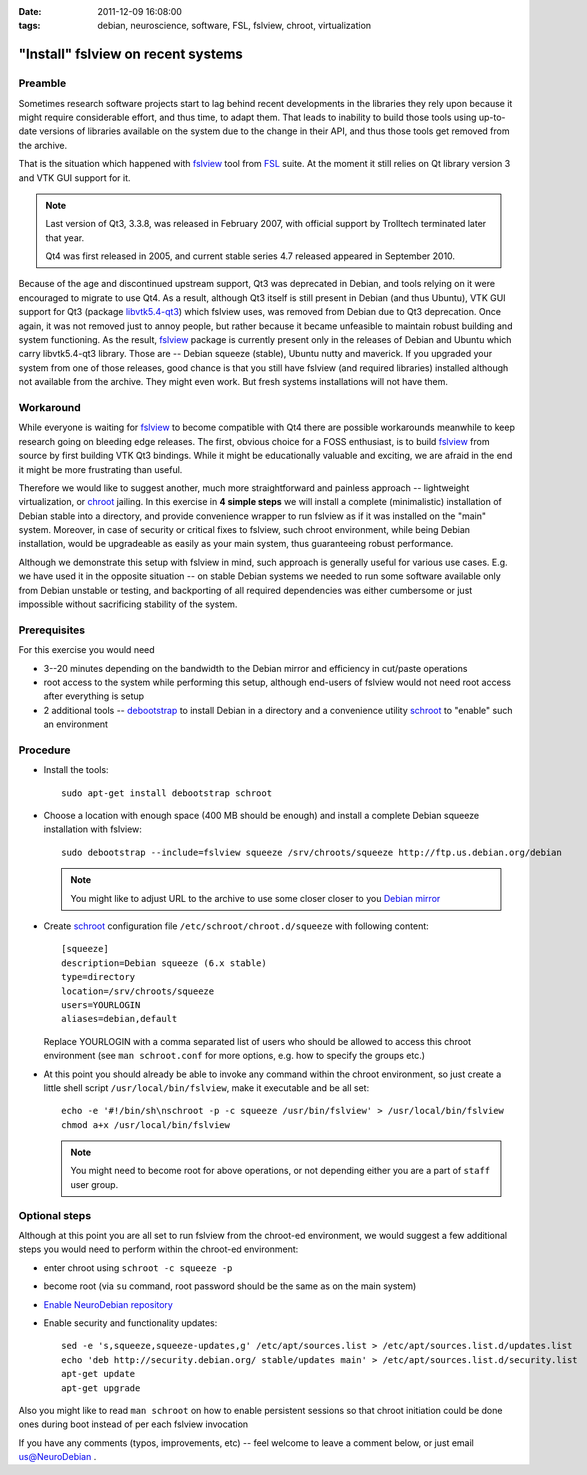 :date: 2011-12-09 16:08:00
:tags: debian, neuroscience, software, FSL, fslview, chroot, virtualization

.. _chap_schroot_fslview:

"Install" fslview on recent systems
===================================

Preamble
--------

Sometimes research software projects start to lag behind recent
developments in the libraries they rely upon because it might require
considerable effort, and thus time, to adapt them.  That leads to
inability to build those tools using up-to-date versions of libraries
available on the system due to the change in their API, and thus those
tools get removed from the archive.

That is the situation which happened with fslview_ tool from FSL_
suite.  At the moment it still relies on Qt library version 3 and VTK
GUI support for it.

.. note::

   Last version of Qt3, 3.3.8, was released in February 2007, with
   official support by Trolltech terminated later that year.

   Qt4 was first released in 2005, and current stable series 4.7
   released appeared in September 2010.

Because of the age and discontinued upstream support, Qt3 was
deprecated in Debian, and tools relying on it were encouraged to
migrate to use Qt4.  As a result, although Qt3 itself is still present
in Debian (and thus Ubuntu), VTK GUI support for Qt3 (package
`libvtk5.4-qt3`_) which fslview uses, was removed from Debian due to
Qt3 deprecation.  Once again, it was not removed just to annoy people,
but rather because it became unfeasible to maintain robust building
and system functioning.  As the result, fslview_ package is currently
present only in the releases of Debian and Ubuntu which carry
libvtk5.4-qt3 library.  Those are -- Debian squeeze (stable), Ubuntu
nutty and maverick.  If you upgraded your system from one of those
releases, good chance is that you still have fslview (and required
libraries) installed although not available from the archive.  They
might even work.  But fresh systems installations will not have them.

.. _`libvtk5.4-qt3`: http://packages.debian.org/search?keywords=libvtk5.4-qt3

Workaround
----------

While everyone is waiting for fslview_ to become compatible with Qt4
there are possible workarounds meanwhile to keep research going on
bleeding edge releases.  The first, obvious choice for a FOSS
enthusiast, is to build fslview_ from source by first building VTK Qt3
bindings.  While it might be educationally valuable and exciting, we
are afraid in the end it might be more frustrating than useful.

Therefore we would like to suggest another, much more straightforward
and painless approach -- lightweight virtualization, or chroot_
jailing.  In this exercise in **4 simple steps** we will install a
complete (minimalistic) installation of Debian stable into a directory, and provide convenience wrapper to
run fslview as if it was installed on the "main" system.  Moreover, in
case of security or critical fixes to fslview, such chroot
environment, while being Debian installation, would be upgradeable as
easily as your main system, thus guaranteeing robust performance.

Although we demonstrate this setup with fslview in mind, such approach
is generally useful for various use cases.  E.g. we have used it in
the opposite situation -- on stable Debian systems we needed to run
some software available only from Debian unstable or testing, and
backporting of all required dependencies was either cumbersome or just
impossible without sacrificing stability of the system.

.. _chroot: http://en.wikipedia.org/wiki/Chroot
.. _fslview: http://www.fmrib.ox.ac.uk/fsl/fslview
.. _FSL: http://www.fmrib.ox.ac.uk/fsl


Prerequisites
-------------

For this exercise you would need

- 3--20 minutes depending on the bandwidth to the Debian mirror and
  efficiency in cut/paste operations

- root access to the system while performing this setup, although
  end-users of fslview would not need root access after everything
  is setup

- 2 additional tools -- debootstrap_ to install Debian in a directory
  and a convenience utility schroot_ to "enable" such an environment

.. _debootstrap: http://wiki.debian.org/Debootstrap
.. _schroot: http://packages.debian.org/sid/schroot


Procedure
---------

- Install the tools::

   sudo apt-get install debootstrap schroot

- Choose a location with enough space (400 MB should be enough) and
  install a complete Debian squeeze installation with fslview::

   sudo debootstrap --include=fslview squeeze /srv/chroots/squeeze http://ftp.us.debian.org/debian

  .. note::
     You might like to adjust URL to the archive to use some closer
     closer to you `Debian mirror`_

.. _`Debian mirror`: http://www.debian.org/mirror/list

- Create schroot_ configuration file ``/etc/schroot/chroot.d/squeeze``
  with following content::

   [squeeze]
   description=Debian squeeze (6.x stable)
   type=directory
   location=/srv/chroots/squeeze
   users=YOURLOGIN
   aliases=debian,default

  Replace YOURLOGIN with a comma separated list of users who should be
  allowed to access this chroot environment (see ``man schroot.conf``
  for more options, e.g. how to specify the groups etc.)

- At this point you should already be able to invoke any command
  within the chroot environment, so just create a little shell script
  ``/usr/local/bin/fslview``, make it executable and be all set::

   echo -e '#!/bin/sh\nschroot -p -c squeeze /usr/bin/fslview' > /usr/local/bin/fslview
   chmod a+x /usr/local/bin/fslview

  .. note::
     You might need to become root for above operations, or not
     depending either you are a part of ``staff`` user group.

Optional steps
--------------

Although at this point you are all set to run fslview from the
chroot-ed environment, we would suggest a few additional steps you
would need to perform within the chroot-ed environment:

- enter chroot using ``schroot -c squeeze -p``

- become root (via ``su`` command, root password should be the same as
  on the main system)

- `Enable NeuroDebian repository <http://neuro.debian.net/#how-to-use-this-repository>`_

- Enable security and functionality updates::

   sed -e 's,squeeze,squeeze-updates,g' /etc/apt/sources.list > /etc/apt/sources.list.d/updates.list
   echo 'deb http://security.debian.org/ stable/updates main' > /etc/apt/sources.list.d/security.list
   apt-get update
   apt-get upgrade

Also you might like to read ``man schroot`` on how to enable
persistent sessions so that chroot initiation could be done ones
during boot instead of per each fslview invocation

If you have any comments (typos, improvements, etc) -- feel welcome to
leave a comment below, or just email `us@NeuroDebian`_ .

.. _us@NeuroDebian: http://neuro.debian.net/#contacts
